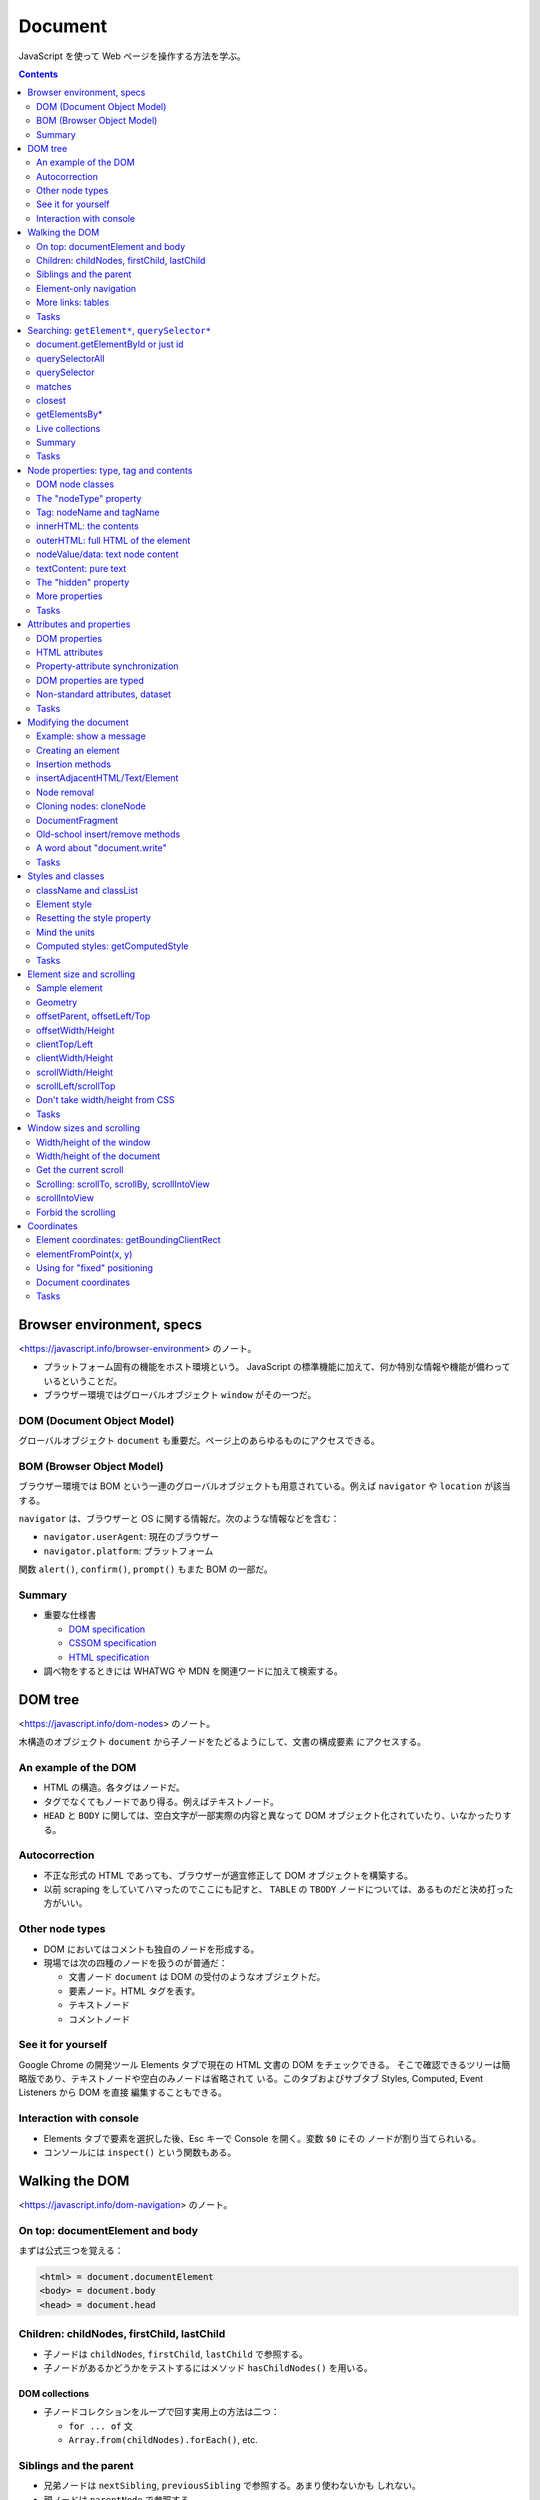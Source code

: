 ======================================================================
Document
======================================================================

JavaScript を使って Web ページを操作する方法を学ぶ。

.. contents::
   :depth: 2

Browser environment, specs
======================================================================

<https://javascript.info/browser-environment> のノート。

* プラットフォーム固有の機能をホスト環境という。
  JavaScript の標準機能に加えて、何か特別な情報や機能が備わっているということだ。
* ブラウザー環境ではグローバルオブジェクト ``window`` がその一つだ。

DOM (Document Object Model)
----------------------------------------------------------------------

グローバルオブジェクト ``document`` も重要だ。ページ上のあらゆるものにアクセスできる。

BOM (Browser Object Model)
----------------------------------------------------------------------

ブラウザー環境では BOM という一連のグローバルオブジェクトも用意されている。例えば
``navigator`` や ``location`` が該当する。

``navigator`` は、ブラウザーと OS に関する情報だ。次のような情報などを含む：

* ``navigator.userAgent``: 現在のブラウザー
* ``navigator.platform``: プラットフォーム

関数 ``alert()``, ``confirm()``, ``prompt()`` もまた BOM の一部だ。

Summary
----------------------------------------------------------------------

* 重要な仕様書

  * `DOM specification <https://dom.spec.whatwg.org/>`__
  * `CSSOM specification <https://www.w3.org/TR/cssom-1/>`__
  * `HTML specification <https://html.spec.whatwg.org/>`__

* 調べ物をするときには WHATWG や MDN を関連ワードに加えて検索する。

DOM tree
======================================================================

<https://javascript.info/dom-nodes> のノート。

木構造のオブジェクト ``document`` から子ノードをたどるようにして、文書の構成要素
にアクセスする。

An example of the DOM
----------------------------------------------------------------------

* HTML の構造。各タグはノードだ。
* タグでなくてもノードであり得る。例えばテキストノード。
* ``HEAD`` と ``BODY`` に関しては、空白文字が一部実際の内容と異なって
  DOM オブジェクト化されていたり、いなかったりする。

Autocorrection
----------------------------------------------------------------------

* 不正な形式の HTML であっても、ブラウザーが適宜修正して DOM オブジェクトを構築する。
* 以前 scraping をしていてハマったのでここにも記すと、 ``TABLE`` の ``TBODY``
  ノードについては、あるものだと決め打った方がいい。

Other node types
----------------------------------------------------------------------

* DOM においてはコメントも独自のノードを形成する。
* 現場では次の四種のノードを扱うのが普通だ：

  * 文書ノード ``document`` は DOM の受付のようなオブジェクトだ。
  * 要素ノード。HTML タグを表す。
  * テキストノード
  * コメントノード

See it for yourself
----------------------------------------------------------------------

Google Chrome の開発ツール Elements タブで現在の HTML 文書の DOM をチェックできる。
そこで確認できるツリーは簡略版であり、テキストノードや空白のみノードは省略されて
いる。このタブおよびサブタブ Styles, Computed, Event Listeners から DOM を直接
編集することもできる。

Interaction with console
----------------------------------------------------------------------

* Elements タブで要素を選択した後、Esc キーで Console を開く。変数 ``$0`` にその
  ノードが割り当てられいる。
* コンソールには ``inspect()`` という関数もある。

Walking the DOM
======================================================================

<https://javascript.info/dom-navigation> のノート。

On top: documentElement and body
----------------------------------------------------------------------

まずは公式三つを覚える：

.. code:: text

   <html> = document.documentElement
   <body> = document.body
   <head> = document.head

Children: childNodes, firstChild, lastChild
----------------------------------------------------------------------

* 子ノードは ``childNodes``, ``firstChild``, ``lastChild`` で参照する。
* 子ノードがあるかどうかをテストするにはメソッド ``hasChildNodes()`` を用いる。

DOM collections
~~~~~~~~~~~~~~~~~~~~~~~~~~~~~~~~~~~~~~~~~~~~~~~~~~~~~~~~~~~~~~~~~~~~~~

* 子ノードコレクションをループで回す実用上の方法は二つ：

  * ``for ... of`` 文
  * ``Array.from(childNodes).forEach()``, etc.

Siblings and the parent
----------------------------------------------------------------------

* 兄弟ノードは ``nextSibling``, ``previousSibling`` で参照する。あまり使わないかも
  しれない。
* 親ノードは ``parentNode`` で参照する。

Element-only navigation
----------------------------------------------------------------------

ノードと要素を区別するといい。上記の属性はノードのすべての分類を参照する。
テキストノードもコメントノードも不要という場合は多い。
そういう場合には別の参照方法を採用する：

* 子要素は ``children``, ``firstElementChild``, ``lastElementChild`` で参照する。
* 兄弟要素は ``previousElementSibling``, ``nextElementSibling`` で参照する。
* 親要素は ``parentElement`` で参照する。

More links: tables
----------------------------------------------------------------------

DOM 要素の型によっては、特有の追加的属性が用意されている。例えば ``TABLE`` など。
「何列目の何行目」のような処理を書きやすい。

* `仕様 <https://html.spec.whatwg.org/multipage/tables.html>`__

Tasks
----------------------------------------------------------------------

演習問題は実際にブラウザーの開発ツールで HTML を Elements タブで即席で生成して、
Console で試せる。

DOM children
~~~~~~~~~~~~~~~~~~~~~~~~~~~~~~~~~~~~~~~~~~~~~~~~~~~~~~~~~~~~~~~~~~~~~~

``firstNode`` と ``firstElementChild`` の指すオブジェクト、等々が違うことを理解する。
テキストノードが探索の邪魔だということを実感する。

深いノードを ``document`` からアクセスしようとすると、ドットが多くなって煩雑に
感じる。

The sibling question
~~~~~~~~~~~~~~~~~~~~~~~~~~~~~~~~~~~~~~~~~~~~~~~~~~~~~~~~~~~~~~~~~~~~~~

子が存在することは仮定していい。

Select all diagonal cells
~~~~~~~~~~~~~~~~~~~~~~~~~~~~~~~~~~~~~~~~~~~~~~~~~~~~~~~~~~~~~~~~~~~~~~

私の解答はコメント欄の RGS サンの解答に近い。 ``map()`` ではなく ``forEach()``
を採るしか違いがない。

Searching: ``getElement*``, ``querySelector*``
======================================================================

<https://javascript.info/searching-elements-dom> のノート。

木構造に頼らないノード参照方法を習得する。

document.getElementById or just id
----------------------------------------------------------------------

* 要素に ID 属性があれば ``document.getElementById(elemId)`` が最も自然な参照方法だ。
* もしくは ID の値と同じ識別子のオブジェクトを参照することができる。これは
  ``window.elemId``, ``window['elemId']`` と同じことだ。

querySelectorAll
----------------------------------------------------------------------

Scraping でおなじみの ``elem.querySelectorAll(css)`` も便利だ。戻り値は要素の
コレクションだ。

querySelector
----------------------------------------------------------------------

メソッド ``elem.querySelector(css)`` はそのシングル版。全部は要らない場合に採用する。

matches
----------------------------------------------------------------------

メソッド ``elem.matches(css)`` は自身が指定セレクターにマッチするかを判定する。

closest
----------------------------------------------------------------------

メソッド ``elem.closest(css)`` はマッチする要素のうち、先祖方向に最近傍にあるもの
を返す。

このメソッドはあとでイベント処理を書くときにちょくちょく利用するので覚える。

getElementsBy\*
----------------------------------------------------------------------

メソッド ``elem.getElementsBy`` 系は覚えなくていい。前述の汎用メソッドで事足りる。

Live collections
----------------------------------------------------------------------

メソッド ``elem.getElementsBy`` 系は ``querySelector`` 系とは異なり、戻り値の
DOM が live だという性質がある。HTML の構造が変化すると同時に戻り値も変化する。

.. _summary-1:

Summary
----------------------------------------------------------------------

メソッド ``elemA.contains(elemB)`` で、指定要素が自身をルートとする部分木にいるか
どうかを判定する。

.. _tasks-1:

Tasks
----------------------------------------------------------------------

Search for elements
~~~~~~~~~~~~~~~~~~~~~~~~~~~~~~~~~~~~~~~~~~~~~~~~~~~~~~~~~~~~~~~~~~~~~~

なるべく ``querySelector`` 系を利用する。開発ツールの Console タブで ``$()`` と
あわせて ``$x()`` でも XPath を指定することで参照できるように能力をつける。

.. code:: javascript

   $x('/html/body//table[@id="age-table"]')[0];
   $x('/html/body//table//label');
   $x('/html/body//table[@id="age-table"]//td')[0];
   $x('/html/body//form[@name="search"]')[0];
   $x('/html/body//form[@name="search"]/input')[0];
   $x('/html/body//form[@name="search"]/input').at(-1);

Node properties: type, tag and contents
======================================================================

<https://javascript.info/basic-dom-node-properties> のノート。

DOM node classes
----------------------------------------------------------------------

.. code:: mermaid

   classDiagram
       direction TB

       EventTarget <|-- Node
       Node <|-- Text
       Node <|-- Element
           Element <|-- HTMLElement
               HTMLElement <|-- HTMLInputElement
               HTMLElement <|-- HTMLBodyElement
               HTMLElement <|-- HTMLAnchorElement
           Element <|-- SVGElement
       Node <|-- Comment

       class EventTarget{
           <<abstract>>
       }
       class Node{
           <<abstract>>
           +number nodeType
           +string nodeName
           +string nodeValue
           +string textContent
       }
       class Text{
           +string data
       }
       class Comment{
           +string data
       }
       class Element{
           +string tagName
           +string innerHTML
           +string outerHTML
       }
       class HTMLElement{
           +string id
           +boolean hidden
       }
       class HTMLInputElement{
           +string value
       }
       class HTMLAnchorElement{
           +string href
       }

要素の型を動的に判定するには ``constructor.name`` を調べるなど、これまでに学んだ
手法を何か用いればいい。

The "nodeType" property
----------------------------------------------------------------------

``Node.nodeType`` の値はノードの型の分類を表す。

 * 1: 要素
 * 3: テキスト
 * 9: ``document``

Tag: nodeName and tagName
----------------------------------------------------------------------

``Element.tagName`` は HTML のタグ名。

innerHTML: the contents
----------------------------------------------------------------------

``innerHTML`` は要素の中身の HTML を文字列として持っている。これを書き換えると、
HTML の構造が対応する内容に変わる。

これはあとでたくさん利用するので覚えておく。

outerHTML: full HTML of the element
----------------------------------------------------------------------

``outerHTML`` は要素自身＋中身の HTML を文字列として持っている。

nodeValue/data: text node content
----------------------------------------------------------------------

``Element`` ではない ``Node`` に対しては ``nodeValue`` と ``data`` 属性が「中身」
に相当する。これらはほとんど同じだ。タイプし易い後者をよく使う。

textContent: pure text
----------------------------------------------------------------------

``textContent`` は中身のテキスト表現を文字列で表したものとなる。
HTML タグが外された内容とでも言おうか。このプロパティーは書き込みが安全であるので
好まれる。

The "hidden" property
----------------------------------------------------------------------

フラグ ``elem.hidden`` は DOM 要素の表示・非表示状態だ。値が ``true`` である状態は
CSS の ``display: none`` に相当する。

More properties
----------------------------------------------------------------------

* 標準的な HTML 属性のほとんどは、対応する DOM プロパティーがある。
* ブラウザーの Console で ``console.dir(elem)`` を使って要素を出力し、プロパティー
  一覧を得られる。Elements タブにある Properties を調べてもよい。

.. _tasks-2:

Tasks
----------------------------------------------------------------------

Count descendants
~~~~~~~~~~~~~~~~~~~~~~~~~~~~~~~~~~~~~~~~~~~~~~~~~~~~~~~~~~~~~~~~~~~~~~

項目テキスト（入れ子のそれを含まない）を表示する問題はよく覚えておく。明示的に
``firstChild`` を参照するのがミソ。さらにテキストノードを詳しく見ればいい。

What's in the nodeType?
~~~~~~~~~~~~~~~~~~~~~~~~~~~~~~~~~~~~~~~~~~~~~~~~~~~~~~~~~~~~~~~~~~~~~~

どう考えても 1 以外の可能性がない。

Tag in comment
~~~~~~~~~~~~~~~~~~~~~~~~~~~~~~~~~~~~~~~~~~~~~~~~~~~~~~~~~~~~~~~~~~~~~~

コメントノードの木構造は一つしかない。

Where's the "document" in the hierarchy?
~~~~~~~~~~~~~~~~~~~~~~~~~~~~~~~~~~~~~~~~~~~~~~~~~~~~~~~~~~~~~~~~~~~~~~

最後の小問の ``__proto__`` の連鎖は今までありそうでなかった。こう書くとスーパー
クラスの名前が順に得られるのか。

Attributes and properties
======================================================================

<https://javascript.info/dom-attributes-and-properties> のノート。

HTML 要素に非標準的属性、カスタム属性を定義したときにどうなるか。

DOM properties
----------------------------------------------------------------------

DOM オブジェクトにはプロパティーやメソッドを自由に追加することができるし、要素の
``property`` に追加することもできる。JavaScript の他のオブジェクトと同じように
扱える。

HTML attributes
----------------------------------------------------------------------

HTML ではタグは属性を持つことができる。あるタグが ``id`` などの標準的な属性を持つ
場合、それに対応するプロパティが DOM の対応するオブジェクトで作成される。しかし、
その属性が非標準のものである場合はそうはいかない。

属性が標準であってもなくても、次のメソッドはそれにアクセスできる方法がある：

================================== ==================
Method                             Description
================================== ==================
``elem.hasAttribute(name)``        属性があるかどうか
``elem.getAttribute(name)``        属性の値を得る
``elem.setAttribute(name, value)`` 属性の値を決める
``elem.removeAttribute(name)``     属性を削る
================================== ==================

``elem.attributes`` で属性を全部参照する。各オブジェクトには ``name`` と
``value`` がある。

以上の機能は属性名の大文字小文字を区別しない。値は文字列型だ。

Property-attribute synchronization
----------------------------------------------------------------------

* DOM オブジェクトの属性と JavaScript オブジェクトの属性は同期している。例外的に
``input`` 要素の ``value`` 値はそうなっていない。

DOM properties are typed
----------------------------------------------------------------------

ドット記法で属性にアクセスする場合、値の型がそれらしいものになる。

Non-standard attributes, dataset
----------------------------------------------------------------------

カスタム属性の標準的な定義方法は、属性名を ``data-`` から始めるというものだ。
この属性名はユーザーのために予約されている。

* ``elem.dataset`` でカスタム属性の集合にアクセスでき、さらにここからドットで
  カスタム属性名の ``data-`` 以降の識別子を付けると個々のカスタム属性にアクセス
  できる。
* ``data-order-state`` のような属性名は ``dataset.orderState`` のように変名される。

.. _tasks-3:

Tasks
----------------------------------------------------------------------

いろいろな方法を試すこと。

Get the attribute
~~~~~~~~~~~~~~~~~~~~~~~~~~~~~~~~~~~~~~~~~~~~~~~~~~~~~~~~~~~~~~~~~~~~~~

属性値の参照方法は理解を深めて損はない。Scrping のときに選択肢が多いと成功しやすく
なるはずだ。

Make external links orange
~~~~~~~~~~~~~~~~~~~~~~~~~~~~~~~~~~~~~~~~~~~~~~~~~~~~~~~~~~~~~~~~~~~~~~

実際にはもっと安定した方法を選びそうだ。コメント欄にある読者の考えも参考にする。

Modifying the document
======================================================================

<https://javascript.info/modifying-document> のノート。

HTML 文書を動的に変化させる方法を学ぶ。この章はひじょうに重要だ。

Example: show a message
----------------------------------------------------------------------

ここに示された静的な HTML にあるボックス要素を動的に表示したい。

Creating an element
----------------------------------------------------------------------

================================= ==============================
Method                            Description
================================= ==============================
``document.createElement(tag)``   新しく要素を生成する
``document.createTextNode(text)`` 新しくテキストノードを生成する
================================= ==============================

呼び出した直後の時点では、生成したノードは文書内に現れていない。

Creating the message
~~~~~~~~~~~~~~~~~~~~~~~~~~~~~~~~~~~~~~~~~~~~~~~~~~~~~~~~~~~~~~~~~~~~~~

先ほどのボックス要素を動的に定義する。生成した DOM オブジェクトのプロパティーを
操作する。

* プロパティー ``className`` で CSS のクラスを割り当てる。
* プロパティー ``innerHTML`` に要素の中身部分を HTML コード片で定義する。

Insertion methods
----------------------------------------------------------------------

生成した要素を明示的に挿入することで文書を更新する。いろいろなメソッドがある：

========================= ======================
Method                    Description
========================= ======================
``node.append(xxx)``      末尾ノードとして加える
``node.prepend(xxx)``     先頭ノードとして加える
``node.before(xxx)``      直前ノードとして加える
``node.after(xxx)``       直後ノードとして加える
``node.replaceWith(xxx)`` ノードを置き換える
========================= ======================

ここで ``xxx`` は DOM ノード（複数可）または生の文字列（勝手にテキストノードに
変換される）とする。

* テキストを挿入する各方法は、文字をエスケープするのかどうかを確認してから採用すること。

insertAdjacentHTML/Text/Element
----------------------------------------------------------------------

``elem.innerHTML`` に代入するのと同様の HTML 文字列をノードに挿し込むメソッドもある。

+----------------------------------+----------------------------------+
| Method                           | Description                      |
+==================================+==================================+
| ``elem.i                         | 文字列を HTML                    |
| nsertAdjacentHTML(where, html)`` | としてノードに挿し込む           |
+----------------------------------+----------------------------------+
| ``elem.i                         | 上のテキスト版                   |
| nsertAdjacentText(where, text)`` |                                  |
+----------------------------------+----------------------------------+
| ``elem.inser                     | 上の要素版                       |
| tAdjacentElement(where, elem2)`` |                                  |
+----------------------------------+----------------------------------+

ここで ``where`` は位置を表す文字列だ：

============= ===================================
Value         Description
============= ===================================
"beforebegin" ``elem`` の直前に挿し込む
"afterbegin"  ``elem`` 内先頭子要素として挿し込む
"beforeend"   ``elem`` 内末尾子要素として挿し込む
"afterend"    ``elem`` の直後に挿し込む
============= ===================================

最初のもの以外は、先述のメソッドが手軽な代替手段であるため、ほとんど用いられない。

Node removal
----------------------------------------------------------------------

ノードの削除には ``node.remove()`` を呼び出す。

説明が前後するが、前述の挿入メソッドで引数に既存のノードを指定すると、その既存
ノードはページ内で引っ越しをする。この用途では ``remove()`` はお呼びでない。

Cloning nodes: cloneNode
----------------------------------------------------------------------

ノードを複製するには ``node.cloneNode(deep)`` を呼び出す。

* ``node.cloneNode(true)`` は深いコピーを行う：部分木を含めて複製される。
* ``node.cloneNode(false)`` は浅いコピーを行う。 ``node`` 自体しか複製されない。
* 本文の例コードは属性 ``id`` も複製してしまうので、何らかの対処をしなくては
  ならない。

DocumentFragment
----------------------------------------------------------------------

クラス ``DocumentFragment`` はノードを集約したオブジェクトだと考えられる。新規
ノードを単体で追加するというより、複数を一気に扱うのに利用する。

Old-school insert/remove methods
----------------------------------------------------------------------

以下のメソッドは古風なので、自作のコードでは採用を避ける：

* ``parent.appendChild(node)``
* ``parent.insertBefore(node, nextSibling)``
* ``parent.replaceChild(node, oldChild)``
* ``parent.removeChild(node)``

A word about "document.write"
----------------------------------------------------------------------

これも旧式のメソッドだが、 ``document.write()`` はロード時にしか意味がない。

.. _tasks-4:

Tasks
----------------------------------------------------------------------

createTextNode vs innerHTML vs textContent
~~~~~~~~~~~~~~~~~~~~~~~~~~~~~~~~~~~~~~~~~~~~~~~~~~~~~~~~~~~~~~~~~~~~~~

``innerHTML`` 以外の方法はテキストを安全に扱うことに注目。
``createTextNode()`` や ``innerText`` が何らかのタグ要素を生じることはない。

Clear the element
~~~~~~~~~~~~~~~~~~~~~~~~~~~~~~~~~~~~~~~~~~~~~~~~~~~~~~~~~~~~~~~~~~~~~~

``clear(elem)`` は覚えておくこと。どうしてもループでノードを消すときには、先頭を
繰り返し参照する。

Why does "aaa" remain?
~~~~~~~~~~~~~~~~~~~~~~~~~~~~~~~~~~~~~~~~~~~~~~~~~~~~~~~~~~~~~~~~~~~~~~

重要度 1 の問題だが、テーブルはスクレイピングでハマりがちな要素だ。見るほうがいい。
この解答の説明が正しいことを開発ツールで確認できる。

Create a list
~~~~~~~~~~~~~~~~~~~~~~~~~~~~~~~~~~~~~~~~~~~~~~~~~~~~~~~~~~~~~~~~~~~~~~

``textContent`` はこの場合は ``innerText`` でも同じ。

Create a tree from the object
~~~~~~~~~~~~~~~~~~~~~~~~~~~~~~~~~~~~~~~~~~~~~~~~~~~~~~~~~~~~~~~~~~~~~~

オブジェクトから ``ul`` 要素を生成するコードのフォームを覚えておく。

Show descendants in a tree
~~~~~~~~~~~~~~~~~~~~~~~~~~~~~~~~~~~~~~~~~~~~~~~~~~~~~~~~~~~~~~~~~~~~~~

再帰関数と ``reduce()`` の相性が悪いことはわかった。

Create a calendar
~~~~~~~~~~~~~~~~~~~~~~~~~~~~~~~~~~~~~~~~~~~~~~~~~~~~~~~~~~~~~~~~~~~~~~

カレンダーの問題を DOM の構築で実装する。Chrome のクセなのか、日曜と月曜に隙間が
空く。本書の解答は ``innerHTML`` に HTML コード片を文字列で連結していくものだ。

Colored clock with setInterval
~~~~~~~~~~~~~~~~~~~~~~~~~~~~~~~~~~~~~~~~~~~~~~~~~~~~~~~~~~~~~~~~~~~~~~

時計の問題はボタンの有効化・無効化処理も入れておきたい。どちらのボタンも
``elem.disabled`` をそれぞれ更新する。

Insert the HTML in the list
~~~~~~~~~~~~~~~~~~~~~~~~~~~~~~~~~~~~~~~~~~~~~~~~~~~~~~~~~~~~~~~~~~~~~~

リストの問題は ``after()`` でコツコツ挿し込むようではダメだ。
``insertAdjacentHTML()`` をすぐに思い付かないとダメだ。

Sort the table
~~~~~~~~~~~~~~~~~~~~~~~~~~~~~~~~~~~~~~~~~~~~~~~~~~~~~~~~~~~~~~~~~~~~~~

テーブルのソート問題。急所が複数あり難しい。

* テーブルの全行を参照するには ``table.tBodies[0].rows`` とする。このテーブルには
  ヘッダーがある。
* いったん配列に変換してソートする。ソート済み配列を ``table.tBodies[0]`` に
  ``append()`` するのが直感的でない。
* 文字列のソートは丁寧に ``string.localeCompare()`` を用いる。これはオブジェクト
  メソッドだ。

Styles and classes
======================================================================

<https://javascript.info/styles-and-classes> のノート。

JavaScript の話題に入る前に、HTML 要素にスタイルを与えるには次の二つの方法がある
ことを確認しておく：

* スタイルシートでクラスを定義し、要素の属性 ``class`` にそれを指定する。
* 要素の属性 ``style`` にスタイル定義を直接指定する。

JavaScript ではどちらの方法も採れるが、クラスを扱うのが望ましい。それができない
場合にのみ ``elem.style`` から設定するようにする。

className and classList
----------------------------------------------------------------------

* ``elem.className`` で CSS クラスの全体にいっぺんにアクセスできる。HTML タグの
  属性 ``class`` に対応する。
* ``elem.classList`` で CSS クラスのリストにアクセスすることができる。次の操作用
  メソッドがある：

  * ``add(className)``
  * ``remove(className)``
  * ``toggle(className)``: 状態に応じて ``add()`` もしくは ``remove()`` のどちらか
    一方を実行する。このメソッドが用意されている事実は興味深い。
  * ``contains(className)``

Element style
----------------------------------------------------------------------

``elem.style`` で適用されているスタイルにアクセスできる。このオブジェクトはキーが
CSS の ``width``, ``background-color``, ``font-family`` などに対応する文字列を
有する。ただし、名前は camel case 化されている。

Resetting the style property
----------------------------------------------------------------------

CSS の特定の属性を既定値に戻すには、空文字列を割り当てる。

.. code:: javascript

   document.body.style.display = "";

``elem.style`` 自体は read-only であることに注意。全体を上書きしたいときには
``elem.cssText`` を用いる。これは ``elem.setAttribute('style', ...)`` と同じことだ。
スタイル全体の文字列そのものを割り当てる。

Mind the units
----------------------------------------------------------------------

単位付きの属性には、単位付きの値を文字列として設定する必要がある。

.. code:: javascript

   document.body.style.margin = '20px';

Computed styles: getComputedStyle
----------------------------------------------------------------------

``window.getComputedStyle(elem)`` で最終的なスタイルを得ることになる。本書の例の
ような状況だと、属性を直接参照してもまともな値が得られない。次のようにすることで、
意味のある値が得られる：

.. code:: javascript

   let computedStyle = getComputedStyle(document.body);
   alert(computedStyle.marginTop);
   alert(computedStyle.color);

ちなみに、MDN では次のようなコードを提示している：

.. code:: javascript

   let computedStyle = window.getComputedStyle(document.body);
   alert(computedStyle.getPropertyValue('margin-top'));
   alert(computedStyle.getPropertyValue('color'));

* JavaScript とは離れて、CSS における computed style value と resolved style
  value の概念の説明がある。
* ``getComputedStyle()`` は完全な名前を指定する必要がある。

.. _tasks-5:

Tasks
----------------------------------------------------------------------

演習問題は一題だけある。

Create a notification
~~~~~~~~~~~~~~~~~~~~~~~~~~~~~~~~~~~~~~~~~~~~~~~~~~~~~~~~~~~~~~~~~~~~~~

CSS のクラスをオプションで結果的に複数指定できることに注意。
前章の演習問題に使われなかった ``elem.remove()`` もある。

Element size and scrolling
======================================================================

<https://javascript.info/size-and-scroll> のノート。

HTML 要素の ``width`` や ``height`` など、測量情報を扱いたい。
JavaScript で要素を移動したり配置したりする際に、これらのプロパティーを必要とする
ことがよくある。要素はすべて矩形であると考えていい。

Sample element
----------------------------------------------------------------------

* 冒頭の ``DIV#example`` 要素のスタイル定義を見て、ボックスの簡単なスケッチを
  脳裡に描くようにする。

  * ``width``: 要素の水平方向の長さ
  * ``height``: 要素の垂直方向の長さ
  * ``border``: 要素の枠の幅の長さ
  * ``padding``: 要素の枠と中身の間の空間の幅
  * ``overflow``: スクロールバーを議論するために、このプロパティーを扱う。

* マージンは要素自身の部分ではないので考慮しない。
* この状況では ``width`` が垂直スクロールバーの幅を含んた長さであることを覚えて
  おく。一般的には、 ``height`` は水平スクロールバーの幅を含むのだろう。
* 中身が多い場合には ``padding-bottom`` 部分にあふれることがある。

この章を学習するときにはサンドボックスのページを別ウィンドウで開いて、いちいち
確認するといい。

Geometry
----------------------------------------------------------------------

ボックスに対する測量要素は外側から offset, client, scroll なんとかという呼称になる。

offsetParent, offsetLeft/Top
----------------------------------------------------------------------

``elem.offsetParent`` は ``elem`` を含む最も近くにある要素への参照であって、
ブラウザーが ``elem`` の座標を計算するのに用いるものだ。次の規則で決まる：

* CSS の ``position`` が ``absolute``, ``relative``, ``fixed``, ``sticky`` ならば、
  関連要素
* テーブルの内側にあれば ``TD``, ``TH``, ``TABLE`` のいちばん近い先祖要素
* それ以外の場合は ``BODY``

これは ``null`` である場合がある。特に ``display: none`` なスタイルがならばそうなる。

* ``elem`` の CSS が ``display: none`` であるか、ページ内にない場合
* ``elem`` が ``BODY`` 要素または ``HTML`` 要素である場合
* ``elem`` の CSS が ``position: fixed`` である場合

``elem.offsetLeft`` および ``elem.offsetTop`` はドット量であって、
``elem.offsetParent`` の原点から ``elem`` の原点への変位量の水平成分および垂直成分だ。

* オフセット量は単位が px である ``number`` 型の値だ。

これらのプロパティーが JavaScript を書くときに必要になることはほとんどない。

offsetWidth/Height
----------------------------------------------------------------------

``offsetWidth`` と ``offsetHeight`` はボックスの枠まで含んだ領域に対しての測量だ。
冒頭の例でいうと、

* ``offsetWidth`` は次の量の和となる：

   * CSS の ``width``
   * CSS の ``padding`` の二倍
   * CSS の ``border`` の二倍

* ``offsetHeight`` も同様に：

   * CSS の ``height``
   * CSS の ``padding`` の二倍
   * CSS の ``border`` の二倍

オフセット系測量値がまともに得られるのは、要素やその先祖要素が ``display: none``
以外である必要がある。さもなければ、先祖要素と各測量はそれぞれ ``null`` やゼロに
評価される。

clientTop/Left
----------------------------------------------------------------------

``elem.clientLeft`` は ``elem`` の左境界の幅を px 単位で表した値と解釈できる。
ただし、アラビア語やヘブライ語などの環境では垂直スクロールバーを加味する。つまり、
この値は枠幅＋バーの幅となる。

``elem.clientTop`` は ``elem`` の上境界の幅を px 単位で表した値と解釈できる。
水平スクロールバーがボックス上部に現れることはないはずなので、こちらのほうが
わかりやすい。

clientWidth/Height
----------------------------------------------------------------------

``elem.clientWidth`` は ``elem`` の両側の詰め物幅＋正味の幅の値。垂直スクロール
バー幅は除外される。冒頭の例でいうと次の和だ：

* CSS の ``width`` から垂直スクロールバーの幅の長さを引いた長さ
* CSS の ``padding`` の二倍

``elem.clientHeight`` はその垂直方向版。冒頭の例でいうと次の和だ：

* CSS の ``height``
* CSS の ``padding`` の二倍

scrollWidth/Height
----------------------------------------------------------------------

``elem.scrollWidth`` は ``elem.clientWidth`` に似ているが、水平方向のスクロール
アウト部分も込めた全体の長さを表す。冒頭の例ではスクロールアウトがないので
``elem.clientWidth`` に等しい。

``elem.scrollHeight``: 垂直方向版。

スクロール系の値を ``elem.style.width`` や ``elem.style.height`` に代入すると、
ボックス寸法をその量に拡大してスクロールバーが消える。

scrollLeft/scrollTop
----------------------------------------------------------------------

``elem.scrollLeft`` はスクロールアウトされて表示されていない部分の水平方向の寸法。
冒頭の例ではそれが生じない。

``elem.scrollTop`` は垂直方向版。スクロールバーを下に動かすたびに値が増える。
つまり、スクロールアウトされているうちの上の方の高さということだ。

ここまで見てきた測量プロパティーは read-only なのだが、これら二つは書き込み可。
例えば ``elem.scrollHeight`` を増やせば増やすほど、中身の下の方が画面に出てくる
ようになる。言い換えると、コードによりスクロールする。

Don't take width/height from CSS
----------------------------------------------------------------------

CSS から ``width``, ``height`` を直接得てはならない。 ``getComputedStyle()`` も
ダメだ。この方法が悪い理由が三つ挙げられている。代わりに本章で見てきた
プロパティーを利用することだ。

.. _tasks-6:

Tasks
----------------------------------------------------------------------

What's the scroll from the bottom?
~~~~~~~~~~~~~~~~~~~~~~~~~~~~~~~~~~~~~~~~~~~~~~~~~~~~~~~~~~~~~~~~~~~~~~

``elem.scrollBottom`` を定義する問題。明らかに枠の寸法の取り扱いが主題になる。
``elem.scrollTop`` の図を見ると、これは枠の寸法を含んでいる。したがって
``offsetTop`` か ``clientTop`` のどちらを採用するのかを理解すればいい。

What is the scrollbar width?
~~~~~~~~~~~~~~~~~~~~~~~~~~~~~~~~~~~~~~~~~~~~~~~~~~~~~~~~~~~~~~~~~~~~~~

「十分大きなボックス要素を生成したら、その環境ではスクロールバーの寸法はいくらか」
という意味だ。

Place the ball in the field center
~~~~~~~~~~~~~~~~~~~~~~~~~~~~~~~~~~~~~~~~~~~~~~~~~~~~~~~~~~~~~~~~~~~~~~

描画コードをよく書く人間なので、こういう問題は難しくないと思ったら、変な落とし穴
がある。

また、 ``Math.round()`` を使って px 幅にわざわざ変換するのが丁寧らしい。

* 与えられたデータはたまたまサイズが偶数なので 2 で割るだけでも動くということか？
* ボールのほうには client ではなく offset を採用しているのも細かいようだが大事だ。
* コメント欄の ``field.style.cssText`` の解答は観点がいい。

The difference: CSS width versus clientWidth
~~~~~~~~~~~~~~~~~~~~~~~~~~~~~~~~~~~~~~~~~~~~~~~~~~~~~~~~~~~~~~~~~~~~~~

模範解答は後へ行くほど理解の程度が高いことを示しているのだろう。

Window sizes and scrolling
======================================================================

<https://javascript.info/size-and-scroll-window> のノート。

ページ全体やウィンドウの寸法を得るにはどうすればよいか。

Width/height of the window
----------------------------------------------------------------------

スクロールバー部分は寸法として要らない。 ``document.documentElement`` の client
サイズを得る。

``window.innerWidth`` などはスクロールバーの寸法を含むので、ふつうはありがたくない。

Width/height of the document
----------------------------------------------------------------------

これらの値については泥臭い手法を採らねばならない。
``document.body`` と ``document.documentElement`` の scroll, offset, client 寸法
の ``Math.max()`` を得る。

Get the current scroll
----------------------------------------------------------------------

読み取り専用の ``window.pageXOffset``, ``window.pageYOffset`` でスクロール位置を
得る。

Scrolling: scrollTo, scrollBy, scrollIntoView
----------------------------------------------------------------------

通常の要素をスクロールさせる方法は前章で述べられたとおり。文書全体についても
``documentElement`` に対して同様の方法でスクロールできるが、次のメソッドを利用
する方がいい：

+---------------------------+-----------------------------------------+
| Method                    | Description                             |
+===========================+=========================================+
| ``window.scrollBy(x, y)`` | 現在か                                  |
|                           | らの相対的な位置を与えてスクロールする  |
+---------------------------+-----------------------------------------+
| ``window.scrollTo(x, y)`` | 表示部分の左上座標が文書の原            |
|                           | 点からの変位になるようにスクロールする  |
+---------------------------+-----------------------------------------+

scrollIntoView
----------------------------------------------------------------------

``elem.scrollIntoView(alignToTop)`` は先頭か末尾にスクロールする。

* コメント欄で引数がオブジェクト版のものが存在することが指摘されている。
  MDN で調べると、スクロールのアニメーション有無を指定することができたりするようだ。

Forbid the scrolling
----------------------------------------------------------------------

ページ全体でのスクロールを禁止するには次のようにする：

.. code:: javascript

   document.body.style.overflow = "hidden";

この手法は利用することがあるので覚えておく。

Coordinates
======================================================================

<https://javascript.info/coordinates> のノート。

座標系にはウィンドウ座標系とドキュメント座標系の二つがあると、まず述べている。
それぞれ CSS の ``position: fixed`` と ``position: absolute`` に類似しているという。
前者での座標系を ``clientX``, ``clientY`` と言い、後者での座標系を ``pageX``,
``pageY`` と言う。

Element coordinates: getBoundingClientRect
----------------------------------------------------------------------

``elem.getBoundingClientRect()`` はボックスがウィンドウ座標系で得られる。それゆえ、
値が負である成分を含むことがある。

* 実際には ``width``, ``height`` は負にはならないとある。
* 明らかな注意点として、 ``right`` と ``bottom`` の意味は CSS でのそれと異なる
  ことがある。

elementFromPoint(x, y)
----------------------------------------------------------------------

``document.elementFromPoint(x, y)`` はウィンドウ座標系でその位置にある要素を返す。
要素が複数ある場合（それは普通のことだ）には、ノードのより内側にある要素が得られる。

* 視界外の座標を与えると ``null`` が返る。
* このメソッドは後の章の演習問題でよく使うので覚えておく。

Using for "fixed" positioning
----------------------------------------------------------------------

* 今回は座標を厳密に指定できるので、新規要素の親子関係はどうでもいい。したがって
  ``document.body.append()`` を使える。
* 小さな要素を動的に生成する場合には ``cssText = "position: fixed; color: red";``
  のような即席の設定方法がよく馴染む。
* 仮に ``innerHTML`` ではなく ``innerText`` 版を実装しても十分利用価値がある。
* 断ってあるように、Hello world が表示されている間にスクロールすると、これもズレる。

Document coordinates
----------------------------------------------------------------------

ウィンドウ座標系とドキュメント座標系の関係は単純な公式で表される。スクロールアウト
された部分の寸法が、座標変換の変位になっている。

.. _tasks-7:

Tasks
----------------------------------------------------------------------

良問と思われる。

Find window coordinates of the field
~~~~~~~~~~~~~~~~~~~~~~~~~~~~~~~~~~~~~~~~~~~~~~~~~~~~~~~~~~~~~~~~~~~~~~

サッカーフィールドの問題はシンプルにやればいいと思う。ここで ``getComputedStyle()``
を思い出せる人ならば、このチュートリアルをそもそも今頃習っていないと思う。

.. code:: javascript

   const rect = field.getBoundingClientRect();
   `
   Upper-left, outer corner: ${rect.x}, ${rect.y}
   Bottom-right, outer corner: ${rect.right}, ${rect.bottom}
   Upper-left, inner corner: ${rect.x + field.clientLeft}, ${rect.y + field.clientTop}
   Bottom-right, inner corner: ${rect.x + field.clientLeft + field.clientWidth}, ${rect.y + field.clientTop + field.clientHeight}
   `;

Show a note near the element
~~~~~~~~~~~~~~~~~~~~~~~~~~~~~~~~~~~~~~~~~~~~~~~~~~~~~~~~~~~~~~~~~~~~~~

``positionAt(anchor, position, elem)`` の最初のバージョン。急所が二つある。

* ``top`` のケースではノート自身の高さが必要になる（その長さだけ上にずらす）。
* これが大事なのだが、アンカー要素の寸法を client ではなく offset から得ること。
  与えられたテストデータでは client でもきれいに表示されるが、題意からしてこちら
  のほうが相応しい。

Show a note near the element (absolute)
~~~~~~~~~~~~~~~~~~~~~~~~~~~~~~~~~~~~~~~~~~~~~~~~~~~~~~~~~~~~~~~~~~~~~~

ドキュメント座標系バージョンはヒントにある手順に従えばいい。問題はそこではなく、
サンドボックスを同時に開くとどういうわけか表示が乱れる。

Position the note inside (absolute)
~~~~~~~~~~~~~~~~~~~~~~~~~~~~~~~~~~~~~~~~~~~~~~~~~~~~~~~~~~~~~~~~~~~~~~

前問と合体させても良かったのでは？
